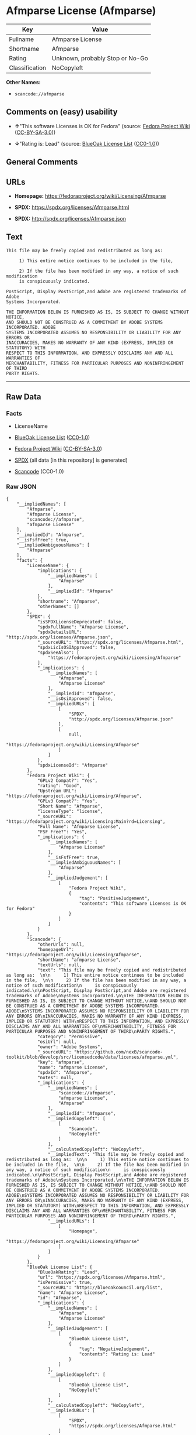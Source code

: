 * Afmparse License (Afmparse)
| Key            | Value                           |
|----------------+---------------------------------|
| Fullname       | Afmparse License                |
| Shortname      | Afmparse                        |
| Rating         | Unknown, probably Stop or No-Go |
| Classification | NoCopyleft                      |

*Other Names:*

- =scancode://afmparse=

** Comments on (easy) usability

- *↑*"This software Licenses is OK for Fedora" (source:
  [[https://fedoraproject.org/wiki/Licensing:Main?rd=Licensing][Fedora
  Project Wiki]]
  ([[https://creativecommons.org/licenses/by-sa/3.0/legalcode][CC-BY-SA-3.0]]))

- *↓*"Rating is: Lead" (source:
  [[https://blueoakcouncil.org/list][BlueOak License List]]
  ([[https://raw.githubusercontent.com/blueoakcouncil/blue-oak-list-npm-package/master/LICENSE][CC0-1.0]]))

** General Comments

** URLs

- *Homepage:* https://fedoraproject.org/wiki/Licensing/Afmparse

- *SPDX:* https://spdx.org/licenses/Afmparse.html

- *SPDX:* http://spdx.org/licenses/Afmparse.json

** Text
#+begin_example
  This file may be freely copied and redistributed as long as:  

       1) This entire notice continues to be included in the file,  

       2) If the file has been modified in any way, a notice of such modification
       is conspicuously indicated.

  PostScript, Display PostScript,and Adobe are registered trademarks of Adobe
  Systems Incorporated.

  THE INFORMATION BELOW IS FURNISHED AS IS, IS SUBJECT TO CHANGE WITHOUT NOTICE,
  AND SHOULD NOT BE CONSTRUED AS A COMMITMENT BY ADOBE SYSTEMS INCORPORATED. ADOBE
  SYSTEMS INCORPORATED ASSUMES NO RESPONSIBILITY OR LIABILITY FOR ANY ERRORS OR
  INACCURACIES, MAKES NO WARRANTY OF ANY KIND (EXPRESS, IMPLIED OR STATUTORY) WITH
  RESPECT TO THIS INFORMATION, AND EXPRESSLY DISCLAIMS ANY AND ALL WARRANTIES OF
  MERCHANTABILITY, FITNESS FOR PARTICULAR PURPOSES AND NONINFRINGEMENT OF THIRD
  PARTY RIGHTS.
#+end_example

--------------

** Raw Data
*** Facts

- LicenseName

- [[https://blueoakcouncil.org/list][BlueOak License List]]
  ([[https://raw.githubusercontent.com/blueoakcouncil/blue-oak-list-npm-package/master/LICENSE][CC0-1.0]])

- [[https://fedoraproject.org/wiki/Licensing:Main?rd=Licensing][Fedora
  Project Wiki]]
  ([[https://creativecommons.org/licenses/by-sa/3.0/legalcode][CC-BY-SA-3.0]])

- [[https://spdx.org/licenses/Afmparse.html][SPDX]] (all data [in this
  repository] is generated)

- [[https://github.com/nexB/scancode-toolkit/blob/develop/src/licensedcode/data/licenses/afmparse.yml][Scancode]]
  (CC0-1.0)

*** Raw JSON
#+begin_example
  {
      "__impliedNames": [
          "Afmparse",
          "Afmparse License",
          "scancode://afmparse",
          "afmparse License"
      ],
      "__impliedId": "Afmparse",
      "__isFsfFree": true,
      "__impliedAmbiguousNames": [
          "Afmparse"
      ],
      "facts": {
          "LicenseName": {
              "implications": {
                  "__impliedNames": [
                      "Afmparse"
                  ],
                  "__impliedId": "Afmparse"
              },
              "shortname": "Afmparse",
              "otherNames": []
          },
          "SPDX": {
              "isSPDXLicenseDeprecated": false,
              "spdxFullName": "Afmparse License",
              "spdxDetailsURL": "http://spdx.org/licenses/Afmparse.json",
              "_sourceURL": "https://spdx.org/licenses/Afmparse.html",
              "spdxLicIsOSIApproved": false,
              "spdxSeeAlso": [
                  "https://fedoraproject.org/wiki/Licensing/Afmparse"
              ],
              "_implications": {
                  "__impliedNames": [
                      "Afmparse",
                      "Afmparse License"
                  ],
                  "__impliedId": "Afmparse",
                  "__isOsiApproved": false,
                  "__impliedURLs": [
                      [
                          "SPDX",
                          "http://spdx.org/licenses/Afmparse.json"
                      ],
                      [
                          null,
                          "https://fedoraproject.org/wiki/Licensing/Afmparse"
                      ]
                  ]
              },
              "spdxLicenseId": "Afmparse"
          },
          "Fedora Project Wiki": {
              "GPLv2 Compat?": "Yes",
              "rating": "Good",
              "Upstream URL": "https://fedoraproject.org/wiki/Licensing/Afmparse",
              "GPLv3 Compat?": "Yes",
              "Short Name": "Afmparse",
              "licenseType": "license",
              "_sourceURL": "https://fedoraproject.org/wiki/Licensing:Main?rd=Licensing",
              "Full Name": "Afmparse License",
              "FSF Free?": "Yes",
              "_implications": {
                  "__impliedNames": [
                      "Afmparse License"
                  ],
                  "__isFsfFree": true,
                  "__impliedAmbiguousNames": [
                      "Afmparse"
                  ],
                  "__impliedJudgement": [
                      [
                          "Fedora Project Wiki",
                          {
                              "tag": "PositiveJudgement",
                              "contents": "This software Licenses is OK for Fedora"
                          }
                      ]
                  ]
              }
          },
          "Scancode": {
              "otherUrls": null,
              "homepageUrl": "https://fedoraproject.org/wiki/Licensing/Afmparse",
              "shortName": "afmparse License",
              "textUrls": null,
              "text": "This file may be freely copied and redistributed as long as:  \n\n     1) This entire notice continues to be included in the file,  \n\n     2) If the file has been modified in any way, a notice of such modification\n     is conspicuously indicated.\n\nPostScript, Display PostScript,and Adobe are registered trademarks of Adobe\nSystems Incorporated.\n\nTHE INFORMATION BELOW IS FURNISHED AS IS, IS SUBJECT TO CHANGE WITHOUT NOTICE,\nAND SHOULD NOT BE CONSTRUED AS A COMMITMENT BY ADOBE SYSTEMS INCORPORATED. ADOBE\nSYSTEMS INCORPORATED ASSUMES NO RESPONSIBILITY OR LIABILITY FOR ANY ERRORS OR\nINACCURACIES, MAKES NO WARRANTY OF ANY KIND (EXPRESS, IMPLIED OR STATUTORY) WITH\nRESPECT TO THIS INFORMATION, AND EXPRESSLY DISCLAIMS ANY AND ALL WARRANTIES OF\nMERCHANTABILITY, FITNESS FOR PARTICULAR PURPOSES AND NONINFRINGEMENT OF THIRD\nPARTY RIGHTS.",
              "category": "Permissive",
              "osiUrl": null,
              "owner": "Adobe Systems",
              "_sourceURL": "https://github.com/nexB/scancode-toolkit/blob/develop/src/licensedcode/data/licenses/afmparse.yml",
              "key": "afmparse",
              "name": "afmparse License",
              "spdxId": "Afmparse",
              "notes": null,
              "_implications": {
                  "__impliedNames": [
                      "scancode://afmparse",
                      "afmparse License",
                      "Afmparse"
                  ],
                  "__impliedId": "Afmparse",
                  "__impliedCopyleft": [
                      [
                          "Scancode",
                          "NoCopyleft"
                      ]
                  ],
                  "__calculatedCopyleft": "NoCopyleft",
                  "__impliedText": "This file may be freely copied and redistributed as long as:  \n\n     1) This entire notice continues to be included in the file,  \n\n     2) If the file has been modified in any way, a notice of such modification\n     is conspicuously indicated.\n\nPostScript, Display PostScript,and Adobe are registered trademarks of Adobe\nSystems Incorporated.\n\nTHE INFORMATION BELOW IS FURNISHED AS IS, IS SUBJECT TO CHANGE WITHOUT NOTICE,\nAND SHOULD NOT BE CONSTRUED AS A COMMITMENT BY ADOBE SYSTEMS INCORPORATED. ADOBE\nSYSTEMS INCORPORATED ASSUMES NO RESPONSIBILITY OR LIABILITY FOR ANY ERRORS OR\nINACCURACIES, MAKES NO WARRANTY OF ANY KIND (EXPRESS, IMPLIED OR STATUTORY) WITH\nRESPECT TO THIS INFORMATION, AND EXPRESSLY DISCLAIMS ANY AND ALL WARRANTIES OF\nMERCHANTABILITY, FITNESS FOR PARTICULAR PURPOSES AND NONINFRINGEMENT OF THIRD\nPARTY RIGHTS.",
                  "__impliedURLs": [
                      [
                          "Homepage",
                          "https://fedoraproject.org/wiki/Licensing/Afmparse"
                      ]
                  ]
              }
          },
          "BlueOak License List": {
              "BlueOakRating": "Lead",
              "url": "https://spdx.org/licenses/Afmparse.html",
              "isPermissive": true,
              "_sourceURL": "https://blueoakcouncil.org/list",
              "name": "Afmparse License",
              "id": "Afmparse",
              "_implications": {
                  "__impliedNames": [
                      "Afmparse",
                      "Afmparse License"
                  ],
                  "__impliedJudgement": [
                      [
                          "BlueOak License List",
                          {
                              "tag": "NegativeJudgement",
                              "contents": "Rating is: Lead"
                          }
                      ]
                  ],
                  "__impliedCopyleft": [
                      [
                          "BlueOak License List",
                          "NoCopyleft"
                      ]
                  ],
                  "__calculatedCopyleft": "NoCopyleft",
                  "__impliedURLs": [
                      [
                          "SPDX",
                          "https://spdx.org/licenses/Afmparse.html"
                      ]
                  ]
              }
          }
      },
      "__impliedJudgement": [
          [
              "BlueOak License List",
              {
                  "tag": "NegativeJudgement",
                  "contents": "Rating is: Lead"
              }
          ],
          [
              "Fedora Project Wiki",
              {
                  "tag": "PositiveJudgement",
                  "contents": "This software Licenses is OK for Fedora"
              }
          ]
      ],
      "__impliedCopyleft": [
          [
              "BlueOak License List",
              "NoCopyleft"
          ],
          [
              "Scancode",
              "NoCopyleft"
          ]
      ],
      "__calculatedCopyleft": "NoCopyleft",
      "__isOsiApproved": false,
      "__impliedText": "This file may be freely copied and redistributed as long as:  \n\n     1) This entire notice continues to be included in the file,  \n\n     2) If the file has been modified in any way, a notice of such modification\n     is conspicuously indicated.\n\nPostScript, Display PostScript,and Adobe are registered trademarks of Adobe\nSystems Incorporated.\n\nTHE INFORMATION BELOW IS FURNISHED AS IS, IS SUBJECT TO CHANGE WITHOUT NOTICE,\nAND SHOULD NOT BE CONSTRUED AS A COMMITMENT BY ADOBE SYSTEMS INCORPORATED. ADOBE\nSYSTEMS INCORPORATED ASSUMES NO RESPONSIBILITY OR LIABILITY FOR ANY ERRORS OR\nINACCURACIES, MAKES NO WARRANTY OF ANY KIND (EXPRESS, IMPLIED OR STATUTORY) WITH\nRESPECT TO THIS INFORMATION, AND EXPRESSLY DISCLAIMS ANY AND ALL WARRANTIES OF\nMERCHANTABILITY, FITNESS FOR PARTICULAR PURPOSES AND NONINFRINGEMENT OF THIRD\nPARTY RIGHTS.",
      "__impliedURLs": [
          [
              "SPDX",
              "https://spdx.org/licenses/Afmparse.html"
          ],
          [
              "SPDX",
              "http://spdx.org/licenses/Afmparse.json"
          ],
          [
              null,
              "https://fedoraproject.org/wiki/Licensing/Afmparse"
          ],
          [
              "Homepage",
              "https://fedoraproject.org/wiki/Licensing/Afmparse"
          ]
      ]
  }
#+end_example

*** Dot Cluster Graph
[[../dot/Afmparse.svg]]
